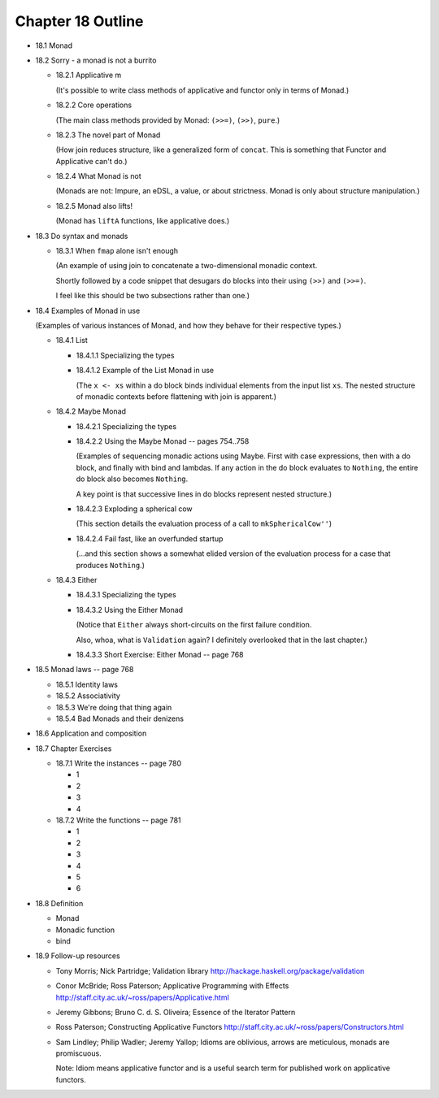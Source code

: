 ********************
 Chapter 18 Outline
********************

* 18.1 Monad
* 18.2 Sorry - a monad is not a burrito

  * 18.2.1 Applicative m

    (It's possible to write class methods of
    applicative and functor only in terms of
    Monad.)

  * 18.2.2 Core operations

    (The main class methods provided by
    Monad: ``(>>=)``, ``(>>)``, ``pure``.)

  * 18.2.3 The novel part of Monad

    (How join reduces structure, like a
    generalized form of ``concat``. This is
    something that Functor and Applicative
    can't do.)

  * 18.2.4 What Monad is not

    (Monads are not: Impure, an eDSL, a
    value, or about strictness. Monad is
    only about structure manipulation.)

  * 18.2.5 Monad also lifts!

    (Monad has ``liftA`` functions, like
    applicative does.)

* 18.3 Do syntax and monads

  * 18.3.1 When ``fmap`` alone isn't enough

    (An example of using join to concatenate
    a two-dimensional monadic context.

    Shortly followed by a code snippet that
    desugars do blocks into their using
    ``(>>)`` and ``(>>=)``.

    I feel like this should be two
    subsections rather than one.)

* 18.4 Examples of Monad in use

  (Examples of various instances of Monad,
  and how they behave for their respective
  types.)

  * 18.4.1 List

    * 18.4.1.1 Specializing the types
    * 18.4.1.2 Example of the List Monad in use

      (The ``x <- xs`` within a do block
      binds individual elements from the
      input list ``xs``. The nested structure
      of monadic contexts before flattening
      with join is apparent.)

  * 18.4.2 Maybe Monad

    * 18.4.2.1 Specializing the types
    * 18.4.2.2 Using the Maybe Monad -- pages 754..758

      (Examples of sequencing monadic actions
      using Maybe. First with case expressions,
      then with a do block, and finally with
      bind and lambdas. If any action in the
      do block evaluates to ``Nothing``, the
      entire do block also becomes ``Nothing``.

      A key point is that successive lines in
      do blocks represent nested structure.)

    * 18.4.2.3 Exploding a spherical cow

      (This section details the evaluation
      process of a call to ``mkSphericalCow''``)

    * 18.4.2.4 Fail fast, like an overfunded startup

      (...and this section shows a somewhat
      elided version of the evaluation process
      for a case that produces ``Nothing``.)

  * 18.4.3 Either

    * 18.4.3.1 Specializing the types
    * 18.4.3.2 Using the Either Monad

      (Notice that ``Either`` always
      short-circuits on the first failure
      condition.
      
      Also, whoa, what is ``Validation`` again?
      I definitely overlooked that in the last
      chapter.)

    * 18.4.3.3 Short Exercise: Either Monad -- page 768

* 18.5 Monad laws -- page 768

  * 18.5.1 Identity laws
  * 18.5.2 Associativity
  * 18.5.3 We're doing that thing again
  * 18.5.4 Bad Monads and their denizens

* 18.6 Application and composition
* 18.7 Chapter Exercises

  * 18.7.1 Write the instances -- page 780

    * 1
    * 2
    * 3
    * 4

  * 18.7.2 Write the functions -- page 781

    * 1
    * 2
    * 3
    * 4
    * 5
    * 6

* 18.8 Definition

  * Monad
  * Monadic function
  * bind

* 18.9 Follow-up resources

  * Tony Morris; Nick Partridge; Validation library
    http://hackage.haskell.org/package/validation

  * Conor McBride; Ross Paterson; Applicative
    Programming with Effects
    http://staff.city.ac.uk/~ross/papers/Applicative.html

  * Jeremy Gibbons; Bruno C. d. S. Oliveira; Essence
    of the Iterator Pattern

  * Ross Paterson; Constructing Applicative Functors
    http://staff.city.ac.uk/~ross/papers/Constructors.html

  * Sam Lindley; Philip Wadler; Jeremy Yallop;
    Idioms are oblivious, arrows are meticulous,
    monads are promiscuous.

    Note: Idiom means applicative functor and is a
    useful search term for published work on
    applicative functors.
